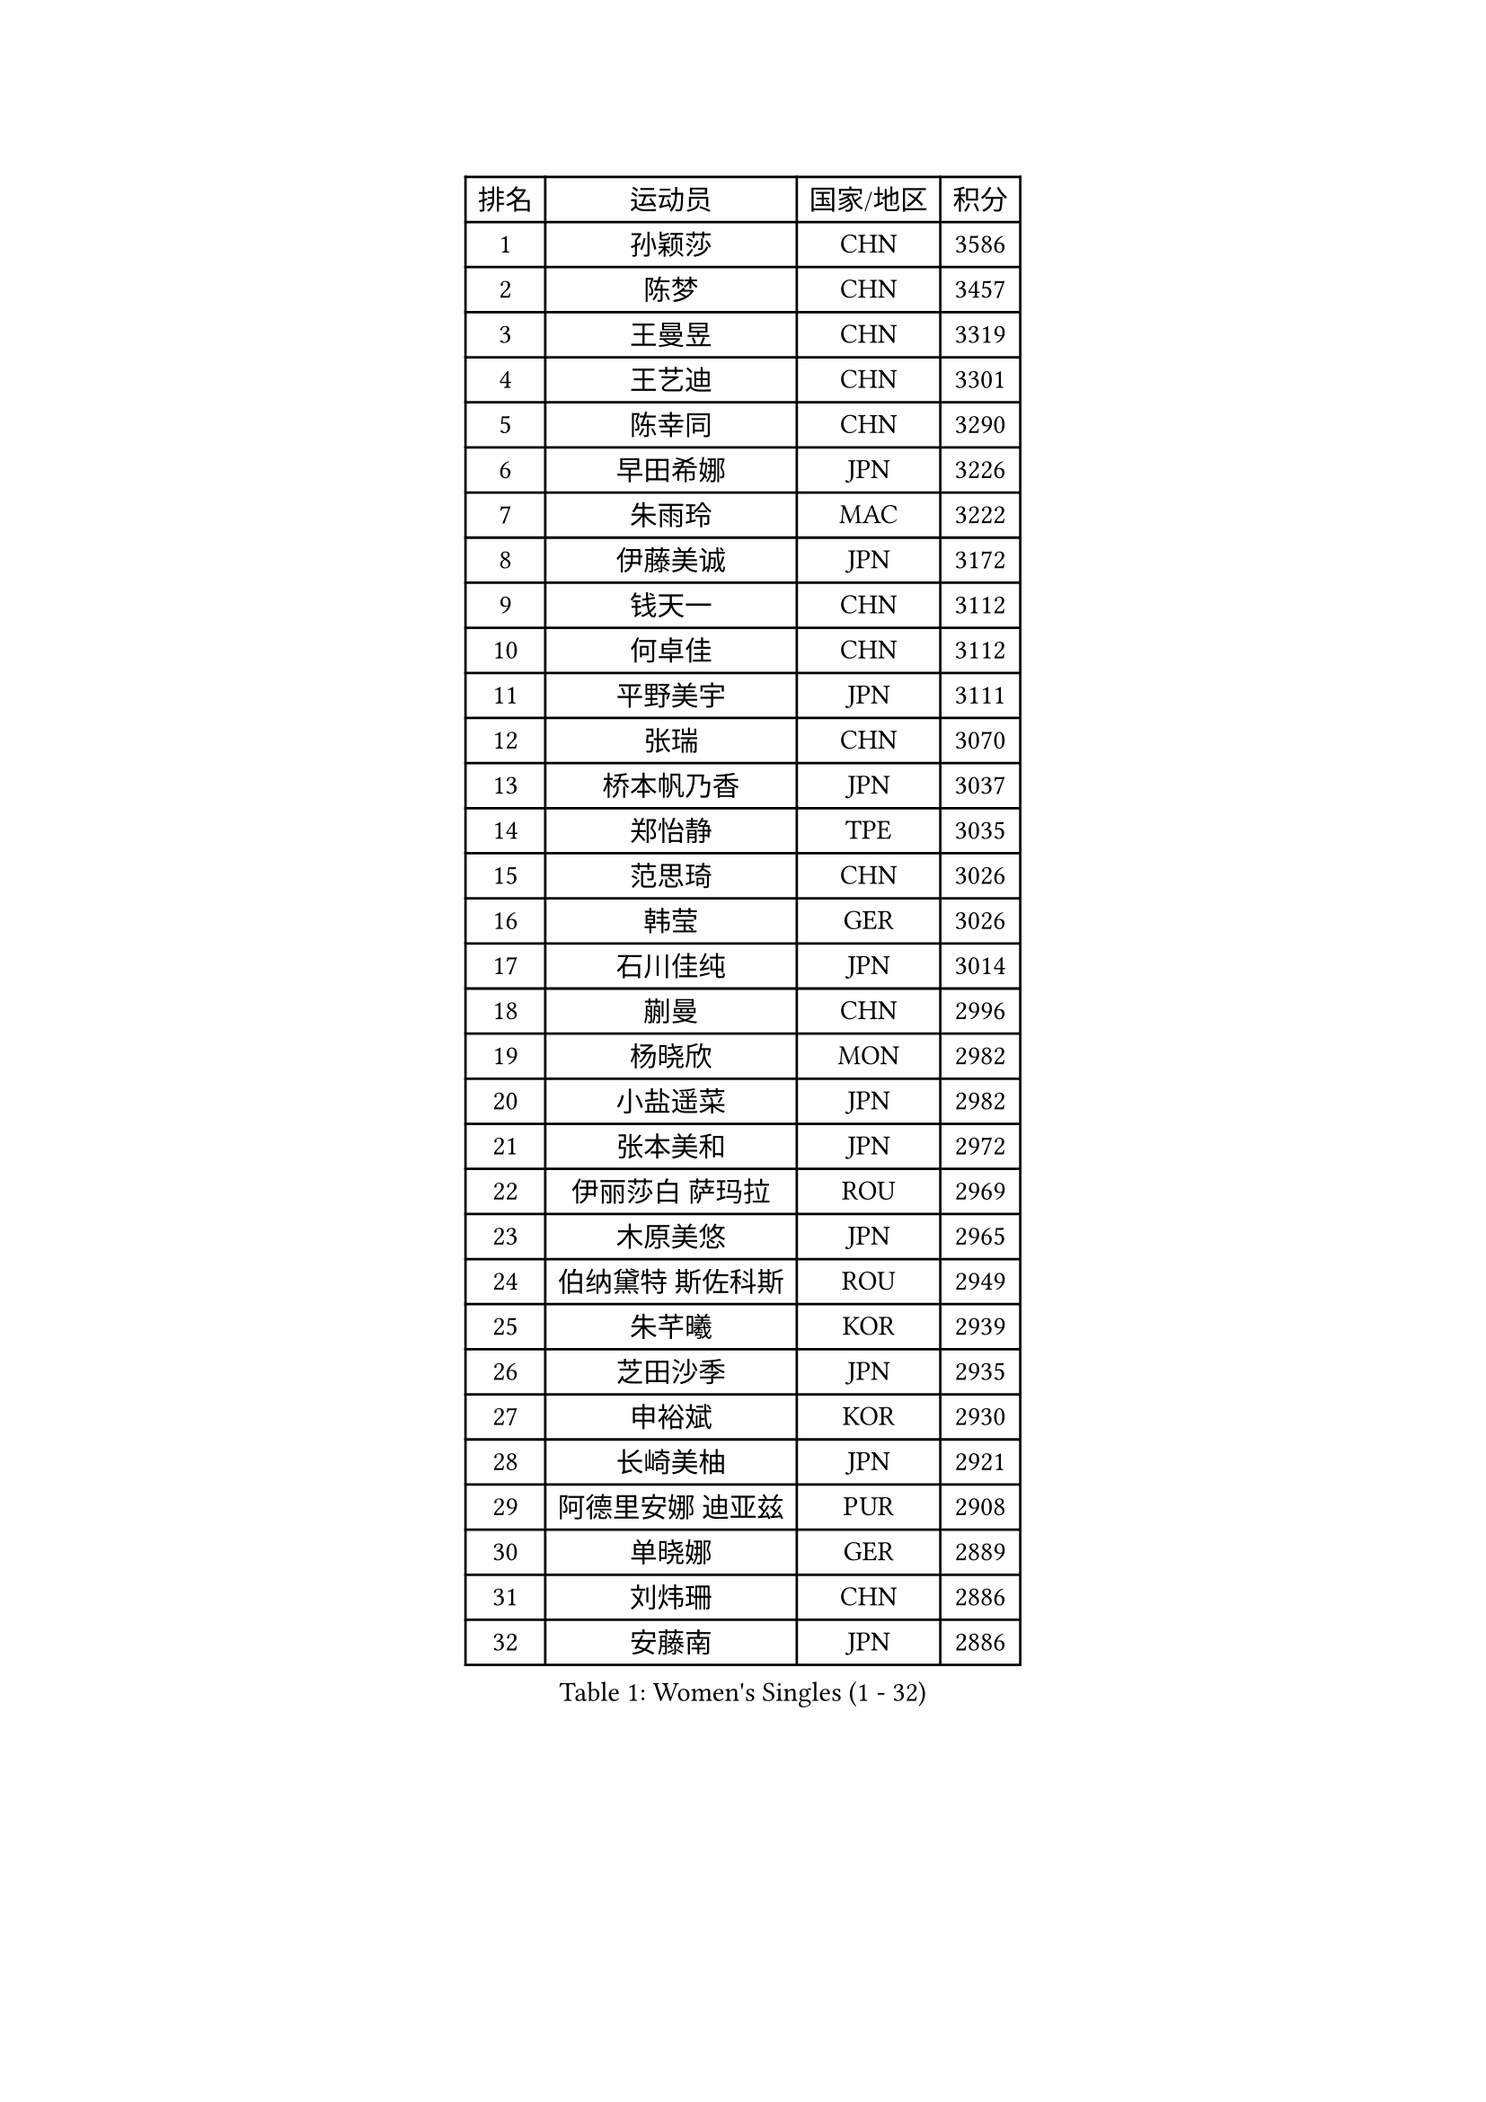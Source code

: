 
#set text(font: ("Courier New", "NSimSun"))
#figure(
  caption: "Women's Singles (1 - 32)",
    table(
      columns: 4,
      [排名], [运动员], [国家/地区], [积分],
      [1], [孙颖莎], [CHN], [3586],
      [2], [陈梦], [CHN], [3457],
      [3], [王曼昱], [CHN], [3319],
      [4], [王艺迪], [CHN], [3301],
      [5], [陈幸同], [CHN], [3290],
      [6], [早田希娜], [JPN], [3226],
      [7], [朱雨玲], [MAC], [3222],
      [8], [伊藤美诚], [JPN], [3172],
      [9], [钱天一], [CHN], [3112],
      [10], [何卓佳], [CHN], [3112],
      [11], [平野美宇], [JPN], [3111],
      [12], [张瑞], [CHN], [3070],
      [13], [桥本帆乃香], [JPN], [3037],
      [14], [郑怡静], [TPE], [3035],
      [15], [范思琦], [CHN], [3026],
      [16], [韩莹], [GER], [3026],
      [17], [石川佳纯], [JPN], [3014],
      [18], [蒯曼], [CHN], [2996],
      [19], [杨晓欣], [MON], [2982],
      [20], [小盐遥菜], [JPN], [2982],
      [21], [张本美和], [JPN], [2972],
      [22], [伊丽莎白 萨玛拉], [ROU], [2969],
      [23], [木原美悠], [JPN], [2965],
      [24], [伯纳黛特 斯佐科斯], [ROU], [2949],
      [25], [朱芊曦], [KOR], [2939],
      [26], [芝田沙季], [JPN], [2935],
      [27], [申裕斌], [KOR], [2930],
      [28], [长崎美柚], [JPN], [2921],
      [29], [阿德里安娜 迪亚兹], [PUR], [2908],
      [30], [单晓娜], [GER], [2889],
      [31], [刘炜珊], [CHN], [2886],
      [32], [安藤南], [JPN], [2886],
    )
  )#pagebreak()

#set text(font: ("Courier New", "NSimSun"))
#figure(
  caption: "Women's Singles (33 - 64)",
    table(
      columns: 4,
      [排名], [运动员], [国家/地区], [积分],
      [33], [佐藤瞳], [JPN], [2884],
      [34], [#text(gray, "冯天薇")], [SGP], [2879],
      [35], [陈熠], [CHN], [2862],
      [36], [妮娜 米特兰姆], [GER], [2852],
      [37], [索菲亚 波尔卡诺娃], [AUT], [2844],
      [38], [曾尖], [SGP], [2843],
      [39], [田志希], [KOR], [2839],
      [40], [徐孝元], [KOR], [2833],
      [41], [袁嘉楠], [FRA], [2832],
      [42], [朱成竹], [HKG], [2830],
      [43], [金河英], [KOR], [2821],
      [44], [石洵瑶], [CHN], [2815],
      [45], [刘佳], [AUT], [2798],
      [46], [傅玉], [POR], [2795],
      [47], [郭雨涵], [CHN], [2787],
      [48], [梁夏银], [KOR], [2784],
      [49], [大藤沙月], [JPN], [2775],
      [50], [覃予萱], [CHN], [2773],
      [51], [张安], [USA], [2760],
      [52], [SAWETTABUT Suthasini], [THA], [2758],
      [53], [玛妮卡 巴特拉], [IND], [2755],
      [54], [李恩惠], [KOR], [2743],
      [55], [李时温], [KOR], [2742],
      [56], [琳达 伯格斯特罗姆], [SWE], [2740],
      [57], [崔孝珠], [KOR], [2718],
      [58], [齐菲], [CHN], [2718],
      [59], [森樱], [JPN], [2712],
      [60], [吴洋晨], [CHN], [2683],
      [61], [杜凯琹], [HKG], [2680],
      [62], [李昱谆], [TPE], [2670],
      [63], [PESOTSKA Margaryta], [UKR], [2669],
      [64], [笹尾明日香], [JPN], [2667],
    )
  )#pagebreak()

#set text(font: ("Courier New", "NSimSun"))
#figure(
  caption: "Women's Singles (65 - 96)",
    table(
      columns: 4,
      [排名], [运动员], [国家/地区], [积分],
      [65], [DIACONU Adina], [ROU], [2665],
      [66], [王晓彤], [CHN], [2660],
      [67], [普利西卡 帕瓦德], [FRA], [2659],
      [68], [韩菲儿], [CHN], [2651],
      [69], [#text(gray, "BILENKO Tetyana")], [UKR], [2643],
      [70], [边宋京], [PRK], [2631],
      [71], [#text(gray, "YOO Eunchong")], [KOR], [2629],
      [72], [倪夏莲], [LUX], [2615],
      [73], [ZARIF Audrey], [FRA], [2611],
      [74], [奥拉万 帕拉南], [THA], [2610],
      [75], [斯丽贾 阿库拉], [IND], [2608],
      [76], [徐奕], [CHN], [2605],
      [77], [王 艾米], [USA], [2603],
      [78], [纵歌曼], [CHN], [2601],
      [79], [WINTER Sabine], [GER], [2601],
      [80], [KIM Byeolnim], [KOR], [2601],
      [81], [WAN Yuan], [GER], [2591],
      [82], [DRAGOMAN Andreea], [ROU], [2588],
      [83], [YOON Hyobin], [KOR], [2585],
      [84], [邵杰妮], [POR], [2584],
      [85], [#text(gray, "SOO Wai Yam Minnie")], [HKG], [2584],
      [86], [陈思羽], [TPE], [2584],
      [87], [杨蕙菁], [CHN], [2583],
      [88], [玛利亚 肖], [ESP], [2580],
      [89], [HUANG Yi-Hua], [TPE], [2580],
      [90], [LIU Hsing-Yin], [TPE], [2577],
      [91], [SURJAN Sabina], [SRB], [2577],
      [92], [LUTZ Charlotte], [FRA], [2577],
      [93], [陈沂芊], [TPE], [2576],
      [94], [金娜英], [KOR], [2575],
      [95], [安妮特 考夫曼], [GER], [2568],
      [96], [布里特 伊尔兰德], [NED], [2567],
    )
  )#pagebreak()

#set text(font: ("Courier New", "NSimSun"))
#figure(
  caption: "Women's Singles (97 - 128)",
    table(
      columns: 4,
      [排名], [运动员], [国家/地区], [积分],
      [97], [#text(gray, "佩特丽莎 索尔佳")], [GER], [2564],
      [98], [蒂娜 梅谢芙], [EGY], [2560],
      [99], [高桥 布鲁娜], [BRA], [2557],
      [100], [苏蒂尔塔 穆克吉], [IND], [2546],
      [101], [张墨], [CAN], [2545],
      [102], [GUISNEL Oceane], [FRA], [2544],
      [103], [CIOBANU Irina], [ROU], [2542],
      [104], [POTA Georgina], [HUN], [2541],
      [105], [CHANG Li Sian Alice], [MAS], [2536],
      [106], [金琴英], [PRK], [2536],
      [107], [刘杨子], [AUS], [2527],
      [108], [MATELOVA Hana], [CZE], [2527],
      [109], [DE NUTTE Sarah], [LUX], [2524],
      [110], [#text(gray, "NG Wing Nam")], [HKG], [2524],
      [111], [SU Pei-Ling], [TPE], [2523],
      [112], [HO Tin-Tin], [ENG], [2519],
      [113], [LUTZ Camille], [FRA], [2519],
      [114], [艾希卡 穆克吉], [IND], [2517],
      [115], [CHENG Hsien-Tzu], [TPE], [2511],
      [116], [范姝涵], [CHN], [2511],
      [117], [LAY Jian Fang], [AUS], [2509],
      [118], [ZHANG Xiangyu], [CHN], [2505],
      [119], [GHORPADE Yashaswini], [IND], [2504],
      [120], [MANTZ Chantal], [GER], [2501],
      [121], [MALOBABIC Ivana], [CRO], [2498],
      [122], [GROFOVA Karin], [CZE], [2498],
      [123], [SOLJA Amelie], [AUT], [2497],
      [124], [PICCOLIN Giorgia], [ITA], [2496],
      [125], [BALAZOVA Barbora], [SVK], [2496],
      [126], [KUKULKOVA Tatiana], [SVK], [2495],
      [127], [克里斯蒂娜 卡尔伯格], [SWE], [2493],
      [128], [汉娜 高达], [EGY], [2489],
    )
  )